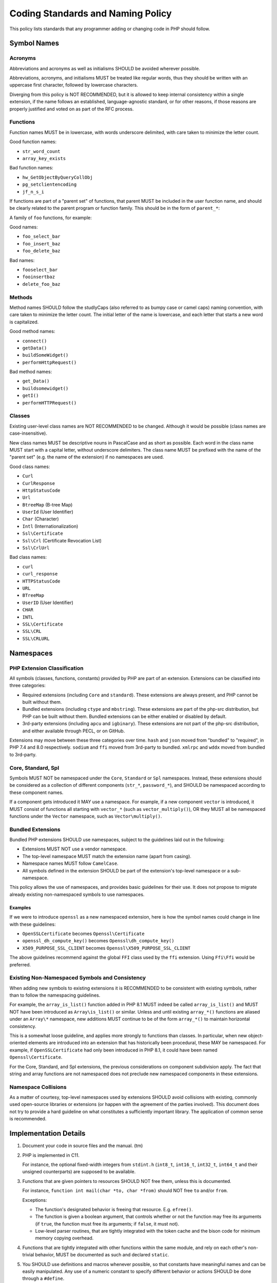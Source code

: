 ####################################
 Coding Standards and Naming Policy
####################################

This policy lists standards that any programmer adding or changing code in PHP
should follow.

**************
 Symbol Names
**************

Acronyms
========

Abbreviations and acronyms as well as initialisms SHOULD be avoided wherever
possible.

Abbreviations, acronyms, and initialisms MUST be treated like regular words,
thus they should be written with an uppercase first character, followed by
lowercase characters.

Diverging from this policy is NOT RECOMMENDED, but it is allowed to keep
internal consistency within a single extension, if the name follows an
established, language-agnostic standard, or for other reasons, if those reasons
are properly justified and voted on as part of the RFC process.

Functions
=========

Function names MUST be in lowercase, with words underscore delimited, with care
taken to minimize the letter count.

Good function names:

-  ``str_word_count``
-  ``array_key_exists``

Bad function names:

-  ``hw_GetObjectByQueryCollObj``
-  ``pg_setclientencoding``
-  ``jf_n_s_i``

If functions are part of a "parent set" of functions, that parent MUST be
included in the user function name, and should be clearly related to the parent
program or function family. This should be in the form of ``parent_*``:

A family of ``foo`` functions, for example:

Good names:

-  ``foo_select_bar``
-  ``foo_insert_baz``
-  ``foo_delete_baz``

Bad names:

-  ``fooselect_bar``
-  ``fooinsertbaz``
-  ``delete_foo_baz``

Methods
=======

Method names SHOULD follow the studlyCaps (also referred to as bumpy case or
camel caps) naming convention, with care taken to minimize the letter count. The
initial letter of the name is lowercase, and each letter that starts a new word
is capitalized.

Good method names:

-  ``connect()``
-  ``getData()``
-  ``buildSomeWidget()``
-  ``performHttpRequest()``

Bad method names:

-  ``get_Data()``
-  ``buildsomewidget()``
-  ``getI()``
-  ``performHTTPRequest()``

Classes
=======

Existing user-level class names are NOT RECOMMENDED to be changed. Although it
would be possible (class names are case-insensitive).

New class names MUST be descriptive nouns in PascalCase and as short as
possible. Each word in the class name MUST start with a capital letter, without
underscore delimiters. The class name MUST be prefixed with the name of the
"parent set" (e.g. the name of the extension) if no namespaces are used.

Good class names:

-  ``Curl``
-  ``CurlResponse``
-  ``HttpStatusCode``
-  ``Url``
-  ``BtreeMap`` (B-tree Map)
-  ``UserId`` (User Identifier)
-  ``Char`` (Character)
-  ``Intl`` (Internationalization)
-  ``Ssl\Certificate``
-  ``Ssl\Crl`` (Certificate Revocation List)
-  ``Ssl\CrlUrl``

Bad class names:

-  ``curl``
-  ``curl_response``
-  ``HTTPStatusCode``
-  ``URL``
-  ``BTreeMap``
-  ``UserID`` (User Identifier)
-  ``CHAR``
-  ``INTL``
-  ``SSL\Certificate``
-  ``SSL\CRL``
-  ``SSL\CRLURL``

************
 Namespaces
************

PHP Extension Classification
============================

All symbols (classes, functions, constants) provided by PHP are part of an
extension. Extensions can be classified into three categories:

-  Required extensions (including ``Core`` and ``standard``). These extensions
   are always present, and PHP cannot be built without them.

-  Bundled extensions (including ``ctype`` and ``mbstring``). These extensions
   are part of the php-src distribution, but PHP can be built without them.
   Bundled extensions can be either enabled or disabled by default.

-  3rd-party extensions (including ``apcu`` and ``igbinary``). These extensions
   are not part of the php-src distribution, and either available through PECL,
   or on GitHub.

Extensions may move between these three categories over time. ``hash`` and
``json`` moved from "bundled" to "required", in PHP 7.4 and 8.0 respectively.
``sodium`` and ``ffi`` moved from 3rd-party to bundled. ``xmlrpc`` and ``wddx``
moved from bundled to 3rd-party.

Core, Standard, Spl
===================

Symbols MUST NOT be namespaced under the ``Core``, ``Standard`` or ``Spl``
namespaces. Instead, these extensions should be considered as a collection of
different components (``str_*``, ``password_*``), and SHOULD be namespaced
according to these component names.

If a component gets introduced it MAY use a namespace. For example, if a new
component ``vector`` is introduced, it MUST consist of functions all starting
with ``vector_*`` (such as ``vector_multiply()``), OR they MUST all be
namespaced functions under the ``Vector`` namespace, such as
``Vector\multiply()``.

Bundled Extensions
==================

Bundled PHP extensions SHOULD use namespaces, subject to the guidelines laid out
in the following:

-  Extensions MUST NOT use a vendor namespace.
-  The top-level namespace MUST match the extension name (apart from casing).
-  Namespace names MUST follow ``CamelCase``.
-  All symbols defined in the extension SHOULD be part of the extension's
   top-level namespace or a sub-namespace.

This policy allows the use of namespaces, and provides basic guidelines for
their use. It does not propose to migrate already existing non-namespaced
symbols to use namespaces.

Examples
--------

If we were to introduce ``openssl`` as a new namespaced extension, here is how
the symbol names could change in line with these guidelines:

-  ``OpenSSLCertificate`` becomes ``Openssl\Certificate``
-  ``openssl_dh_compute_key()`` becomes ``Openssl\dh_compute_key()``
-  ``X509_PURPOSE_SSL_CLIENT`` becomes ``Openssl\X509_PURPOSE_SSL_CLIENT``

The above guidelines recommend against the global ``FFI`` class used by the
``ffi`` extension. Using ``Ffi\Ffi`` would be preferred.

Existing Non-Namespaced Symbols and Consistency
===============================================

When adding new symbols to existing extensions it is RECOMMENDED to be
consistent with existing symbols, rather than to follow the namespacing
guidelines.

For example, the ``array_is_list()`` function added in PHP 8.1 MUST indeed be
called ``array_is_list()`` and MUST NOT have been introduced as
``Array\is_list()`` or similar. Unless and until existing ``array_*()``
functions are aliased under an ``Array\*`` namespace, new additions MUST
continue to be of the form ``array_*()`` to maintain horizontal consistency.

This is a somewhat loose guideline, and applies more strongly to functions than
classes. In particular, when new object-oriented elements are introduced into an
extension that has historically been procedural, these MAY be namespaced. For
example, if ``OpenSSLCertificate`` had only been introduced in PHP 8.1, it could
have been named ``Openssl\Certificate``.

For the Core, Standard, and Spl extensions, the previous considerations on
component subdivision apply. The fact that string and array functions are not
namespaced does not preclude new namespaced components in these extensions.

Namespace Collisions
====================

As a matter of courtesy, top-level namespaces used by extensions SHOULD avoid
collisions with existing, commonly used open-source libraries or extensions (or
happen with the agreement of the parties involved). This document does not try
to provide a hard guideline on what constitutes a sufficiently important
library. The application of common sense is recommended.

************************
 Implementation Details
************************

#. Document your code in source files and the manual. (tm)

#. PHP is implemented in C11.

   For instance, the optional fixed-width integers from ``stdint.h``
   (``int8_t``, ``int16_t``, ``int32_t``, ``int64_t`` and their unsigned
   counterparts) are supposed to be available.

#. Functions that are given pointers to resources SHOULD NOT free them, unless
   this is documented.

   For instance, ``function int mail(char *to, char *from)`` should NOT free
   ``to`` and/or ``from``.

   Exceptions:

   -  The function's designated behavior is freeing that resource. E.g.
      ``efree()``.

   -  The function is given a boolean argument, that controls whether or not the
      function may free its arguments (if ``true``, the function must free its
      arguments; if ``false``, it must not).

   -  Low-level parser routines, that are tightly integrated with the token
      cache and the bison code for minimum memory copying overhead.

#. Functions that are tightly integrated with other functions within the same
   module, and rely on each other's non-trivial behavior, MUST be documented as
   such and declared ``static``.

#. You SHOULD use definitions and macros whenever possible, so that constants
   have meaningful names and can be easily manipulated. Any use of a numeric
   constant to specify different behavior or actions SHOULD be done through a
   ``#define``.

#. When writing functions that deal with strings, you SHOULD use
   ``zend_string``, which holds the value and the length property of each
   string.

   Write your functions in such a way so that they'll take advantage of the
   length property by using ``ZSTR_LEN()``, both for efficiency, and in order
   for them to be binary-safe.

#. You SHOULD use the ``smart_str_*`` family of functions for string creation,
   instead of relying on the C-library versions, such as ``strncat()``.

#. You SHOULD use ``PHP_*`` macros in the PHP source, and ``ZEND_*`` macros in
   the Zend part of the source. Although the ``PHP_*`` macros are mostly aliased
   to the ``ZEND_*`` macros it gives a better understanding on what kind of
   macro you're calling.

#. You MUST NOT define functions that are not available. For instance, if a
   library is missing a function, do not define the PHP version of the function,
   and do not raise a run-time error about the function not existing. End users
   should use ``function_exists()`` to test for the existence of a function.

#. You SHOULD use ``emalloc()``, ``efree()``, ``estrdup()``, instead of their
   standard C library counterparts. These functions implement an internal
   "safety-net" mechanism that ensures the deallocation of any unfreed memory at
   the end of a request. They also provide useful allocation and overflow
   information while running in debug mode.

   In almost all cases, memory returned to the engine must be allocated using
   ``emalloc()``.

   The use of ``malloc()`` SHOULD be limited to cases where a third-party
   library may need to control or free the memory, or when the memory in
   question needs to survive between multiple requests.

#. The return type of "is" or "has" style functions SHOULD be ``bool`` which
   return a "yes"/"no" answer. `zend_result` is an appropriate return value for
   functions that perform some operation that may succeed or fail.

Variable Names
==============

Variable names MUST be meaningful. One letter variable names SHOULD be avoided,
except for places where the variable has no real meaning or a trivial meaning
(e.g. ``for (i=0; i<100; i++) ...``).

Variable names MUST be in lowercase. Use underscores to separate between words.

Internal Function Naming Conventions
====================================

The main module source file MUST be named ``modulename.c``.

Header files that are used by other sources must be named ``php_modulename.h``.

Functions that are part of the external API MUST be named
``php_modulename_function()`` to avoid symbol collision. They MUST be in
lowercase, with words underscore delimited. Exposed API MUST be defined in
``php_modulename.h``:

.. code::

   PHPAPI char *php_session_create_id(PS_CREATE_SID_ARGS);

Unexposed module function MUST be ``static`` and MUST NOT be defined in
`php_modulename.h`:

.. code::

   static int php_session_destroy()

Syntax and indentation
======================

You SHOULD Use K&R-style. When you write code that goes into the core of PHP or
one of its standard modules, please maintain the K&R style.

Be generous with whitespace and braces. Keep one empty line between the variable
declaration section and the statements in a block, as well as between logical
statement groups in a block. Maintain at least one empty line between two
functions. Always prefer:

.. code::

   if (foo) {
       bar;
   }

to:

.. code::

   if(foo)bar;

You MUST use the tab character when indenting. A tab is expected to represent
four spaces. It is important to maintain consistency in indentation so that
definitions, comments, and control structures line up correctly.

Preprocessor statements (``#if`` and such) MUST start at column one. To indent
preprocessor directives you should put the ``#`` at the beginning of a line,
followed by any number of spaces.

The length of constant string literals SHOULD be calculated via ``strlen()``
instead of using ``sizeof()-1`` as it is clearer and any modern compiler will
optimize it away. Legacy usages of the latter style exists within the codebase
but SHOULD NOT be refactored, unless larger refactoring around that code is
taking place.

Testing
=======

Extensions SHOULD be well tested using ``*.phpt`` tests. Read more at
`qa.php.net documentation <https://qa.php.net/write-test.php>`_.

Experimental Functions
======================

New extensions MUST start out as third-party extensions, or in an experimental
branch, until an RFC is passed to add them to the core distribution.

Aliases & Legacy Documentation
==============================

You may also have some deprecated aliases with close to duplicate names, for
example, ``somedb_select_result`` and ``somedb_selectresult``. For documentation
purposes, these will only be documented by the most current name, with the
aliases listed in the documentation for the parent function. For ease of
reference, user-functions with completely different names, that alias to the
same function (such as ``highlight_file`` and ``show_source``), will be
separately documented.

Backwards compatible functions and names SHOULD be maintained as long as the
code can be reasonably be kept as part of the codebase. See the `README in the
PHP documentation repository
<https://github.com/php/doc-base/blob/master/README.md>`_ for more information
on documentation.

**************
 Related RFCs
**************

-  From: `Class Naming RFC <https://wiki.php.net/rfc/class-naming>`_
-  From: `Casing of acronyms in class and method names RFC
   <https://wiki.php.net/rfc/class-naming-acronyms>`_
-  From `Namespaces in Bundled Extensions RFC
   <https://wiki.php.net/rfc/namespaces_in_bundled_extensions>`_.
